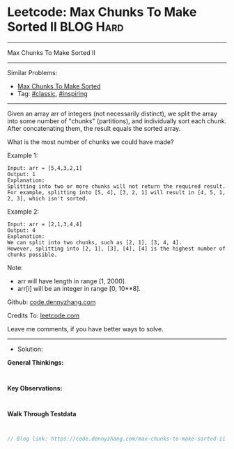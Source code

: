 * Leetcode: Max Chunks To Make Sorted II                         :BLOG:Hard:
#+STARTUP: showeverything
#+OPTIONS: toc:nil \n:t ^:nil creator:nil d:nil
:PROPERTIES:
:type:     inspiring, classic
:END:
---------------------------------------------------------------------
Max Chunks To Make Sorted II
---------------------------------------------------------------------
#+BEGIN_HTML
<a href="https://github.com/dennyzhang/code.dennyzhang.com/tree/master/problems/max-chunks-to-make-sorted-ii"><img align="right" width="200" height="183" src="https://www.dennyzhang.com/wp-content/uploads/denny/watermark/github.png" /></a>
#+END_HTML
Similar Problems:
- [[https://code.dennyzhang.com/max-chunks-to-make-sorted][Max Chunks To Make Sorted]]
- Tag: [[https://code.dennyzhang.com/tag/classic][#classic]], [[https://code.dennyzhang.com/tag/inspiring][#inspiring]]
---------------------------------------------------------------------
Given an array arr of integers (not necessarily distinct), we split the array into some number of "chunks" (partitions), and individually sort each chunk.  After concatenating them, the result equals the sorted array.

What is the most number of chunks we could have made?

Example 1:
#+BEGIN_EXAMPLE
Input: arr = [5,4,3,2,1]
Output: 1
Explanation:
Splitting into two or more chunks will not return the required result.
For example, splitting into [5, 4], [3, 2, 1] will result in [4, 5, 1, 2, 3], which isn't sorted.
#+END_EXAMPLE

Example 2:
#+BEGIN_EXAMPLE
Input: arr = [2,1,3,4,4]
Output: 4
Explanation:
We can split into two chunks, such as [2, 1], [3, 4, 4].
However, splitting into [2, 1], [3], [4], [4] is the highest number of chunks possible.
#+END_EXAMPLE

Note:

- arr will have length in range [1, 2000].
- arr[i] will be an integer in range [0, 10**8].

Github: [[https://github.com/dennyzhang/code.dennyzhang.com/tree/master/problems/max-chunks-to-make-sorted-ii][code.dennyzhang.com]]

Credits To: [[https://leetcode.com/problems/max-chunks-to-make-sorted-ii/description/][leetcode.com]]

Leave me comments, if you have better ways to solve.
---------------------------------------------------------------------
- Solution:

*General Thinkings:*
#+BEGIN_EXAMPLE

#+END_EXAMPLE

*Key Observations:*
#+BEGIN_EXAMPLE

#+END_EXAMPLE

*Walk Through Testdata*
#+BEGIN_EXAMPLE

#+END_EXAMPLE

#+BEGIN_SRC go
// Blog link: https://code.dennyzhang.com/max-chunks-to-make-sorted-ii

#+END_SRC

#+BEGIN_HTML
<div style="overflow: hidden;">
<div style="float: left; padding: 5px"> <a href="https://www.linkedin.com/in/dennyzhang001"><img src="https://www.dennyzhang.com/wp-content/uploads/sns/linkedin.png" alt="linkedin" /></a></div>
<div style="float: left; padding: 5px"><a href="https://github.com/dennyzhang"><img src="https://www.dennyzhang.com/wp-content/uploads/sns/github.png" alt="github" /></a></div>
<div style="float: left; padding: 5px"><a href="https://www.dennyzhang.com/slack" target="_blank" rel="nofollow"><img src="https://www.dennyzhang.com/wp-content/uploads/sns/slack.png" alt="slack"/></a></div>
</div>
#+END_HTML

